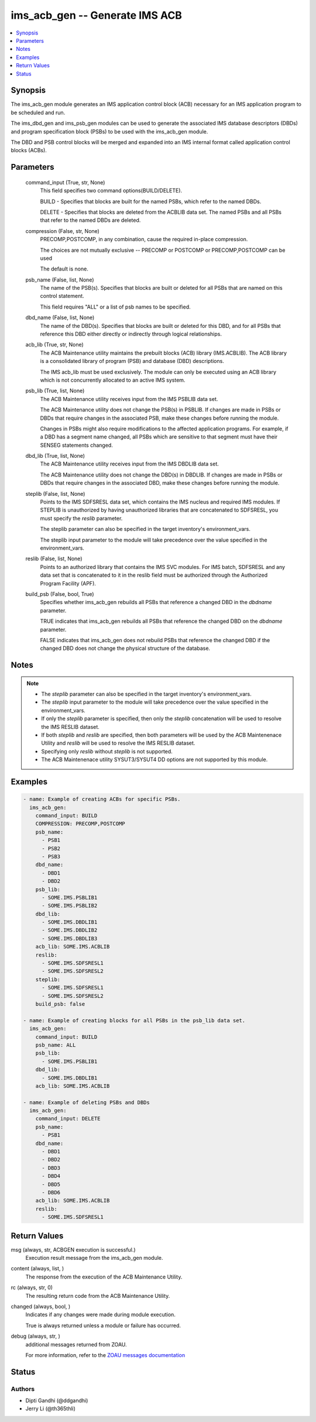.. _ims_acb_gen_module:


ims_acb_gen -- Generate IMS ACB
===============================

.. contents::
   :local:
   :depth: 1


Synopsis
--------

The ims\_acb\_gen module generates an IMS application control block (ACB) necessary for an IMS application program to be scheduled and run.

The ims\_dbd\_gen and ims\_psb\_gen modules can be used to generate the associated IMS database descriptors (DBDs) and program specification block (PSBs) to be used with the ims\_acb\_gen module.

The DBD and PSB control blocks will be merged and expanded into an IMS internal format called application control blocks (ACBs).






Parameters
----------

  command_input (True, str, None)
    This field specifies two command options(BUILD/DELETE).

    BUILD - Specifies that blocks are built for the named PSBs, which refer to the named DBDs.

    DELETE - Specifies that blocks are deleted from the ACBLIB data set. The named PSBs and all PSBs that refer to the named DBDs are deleted.


  compression (False, str, None)
    PRECOMP,POSTCOMP, in any combination, cause the required in-place compression.

    The choices are not mutually exclusive -- PRECOMP or POSTCOMP or PRECOMP,POSTCOMP can be used

    The default is none.


  psb_name (False, list, None)
    The name of the PSB(s). Specifies that blocks are built or deleted for all PSBs that are named on this control statement.

    This field requires "ALL" or a list of psb names to be specified.


  dbd_name (False, list, None)
    The name of the DBD(s). Specifies that blocks are built or deleted for this DBD, and for all PSBs that reference this DBD either directly or indirectly through logical relationships.


  acb_lib (True, str, None)
    The ACB Maintenance utility maintains the prebuilt blocks (ACB) library (IMS.ACBLIB). The ACB library is a consolidated library of program (PSB) and database (DBD) descriptions.

    The IMS acb\_lib must be used exclusively. The module can only be executed using an ACB library which is not concurrently allocated to an active IMS system.


  psb_lib (True, list, None)
    The ACB Maintenance utility receives input from the IMS PSBLIB data set.

    The ACB Maintenance utility does not change the PSB(s) in PSBLIB. If changes are made in PSBs or DBDs that require changes in the associated PSB, make these changes before running the module.

    Changes in PSBs might also require modifications to the affected application programs. For example, if a DBD has a segment name changed, all PSBs which are sensitive to that segment must have their SENSEG statements changed.


  dbd_lib (True, list, None)
    The ACB Maintenance utility receives input from the IMS DBDLIB data set.

    The ACB Maintenance utility does not change the DBD(s) in DBDLIB. If changes are made in PSBs or DBDs that require changes in the associated DBD, make these changes before running the module.


  steplib (False, list, None)
    Points to the IMS SDFSRESL data set, which contains the IMS nucleus and required IMS modules. If STEPLIB is unauthorized by having unauthorized libraries that are concatenated to SDFSRESL, you must specify the \ :emphasis:`reslib`\  parameter.

    The steplib parameter can also be specified in the target inventory's environment\_vars.

    The steplib input parameter to the module will take precedence over the value specified in the environment\_vars.


  reslib (False, list, None)
    Points to an authorized library that contains the IMS SVC modules. For IMS batch, SDFSRESL and any data set that is concatenated to it in the reslib field must be authorized through the Authorized Program Facility (APF).


  build_psb (False, bool, True)
    Specifies whether ims\_acb\_gen rebuilds all PSBs that reference a changed DBD in the \ :emphasis:`dbdname`\  parameter.

    TRUE indicates that ims\_acb\_gen rebuilds all PSBs that reference the changed DBD on the \ :emphasis:`dbdname`\  parameter.

    FALSE indicates that ims\_acb\_gen does not rebuild PSBs that reference the changed DBD if the changed DBD does not change the physical structure of the database.





Notes
-----

.. note::
   - The \ :emphasis:`steplib`\  parameter can also be specified in the target inventory's environment\_vars.
   - The \ :emphasis:`steplib`\  input parameter to the module will take precedence over the value specified in the environment\_vars.
   - If only the \ :emphasis:`steplib`\  parameter is specified, then only the \ :emphasis:`steplib`\  concatenation will be used to resolve the IMS RESLIB dataset.
   - If both \ :emphasis:`steplib`\  and \ :emphasis:`reslib`\  are specified, then both parameters will be used by the ACB Maintenenace Utility and \ :emphasis:`reslib`\  will be used to resolve the IMS RESLIB dataset.
   - Specifying only \ :emphasis:`reslib`\  without \ :emphasis:`steplib`\  is not supported.
   - The ACB Maintenenace utility SYSUT3/SYSUT4 DD options are not supported by this module.




Examples
--------

.. code-block:: yaml+jinja

    
    - name: Example of creating ACBs for specific PSBs.
      ims_acb_gen:
        command_input: BUILD
        COMPRESSION: PRECOMP,POSTCOMP
        psb_name:
          - PSB1
          - PSB2
          - PSB3
        dbd_name:
          - DBD1
          - DBD2
        psb_lib:
          - SOME.IMS.PSBLIB1
          - SOME.IMS.PSBLIB2
        dbd_lib:
          - SOME.IMS.DBDLIB1
          - SOME.IMS.DBDLIB2
          - SOME.IMS.DBDLIB3
        acb_lib: SOME.IMS.ACBLIB
        reslib:
          - SOME.IMS.SDFSRESL1
          - SOME.IMS.SDFSRESL2
        steplib:
          - SOME.IMS.SDFSRESL1
          - SOME.IMS.SDFSRESL2
        build_psb: false

    - name: Example of creating blocks for all PSBs in the psb_lib data set.
      ims_acb_gen:
        command_input: BUILD
        psb_name: ALL
        psb_lib:
          - SOME.IMS.PSBLIB1
        dbd_lib:
          - SOME.IMS.DBDLIB1
        acb_lib: SOME.IMS.ACBLIB

    - name: Example of deleting PSBs and DBDs
      ims_acb_gen:
        command_input: DELETE
        psb_name:
          - PSB1
        dbd_name:
          - DBD1
          - DBD2
          - DBD3
          - DBD4
          - DBD5
          - DBD6
        acb_lib: SOME.IMS.ACBLIB
        reslib:
          - SOME.IMS.SDFSRESL1



Return Values
-------------

msg (always, str, ACBGEN execution is successful.)
  Execution result message from the ims\_acb\_gen module.


content (always, list, )
  The response from the execution of the ACB Maintenance Utility.


rc (always, str, 0)
  The resulting return code from the ACB Maintenance Utility.


changed (always, bool, )
  Indicates if any changes were made during module execution.

  True is always returned unless a module or failure has occurred.


debug (always, str, )
  additional messages returned from ZOAU.

  For more information, refer to the \ `ZOAU messages documentation <https://www.ibm.com/support/knowledgecenter/en/SSKFYE_1.0.0/bgy.html>`__\ 





Status
------





Authors
~~~~~~~

- Dipti Gandhi (@ddgandhi)
- Jerry Li (@th365thli)

